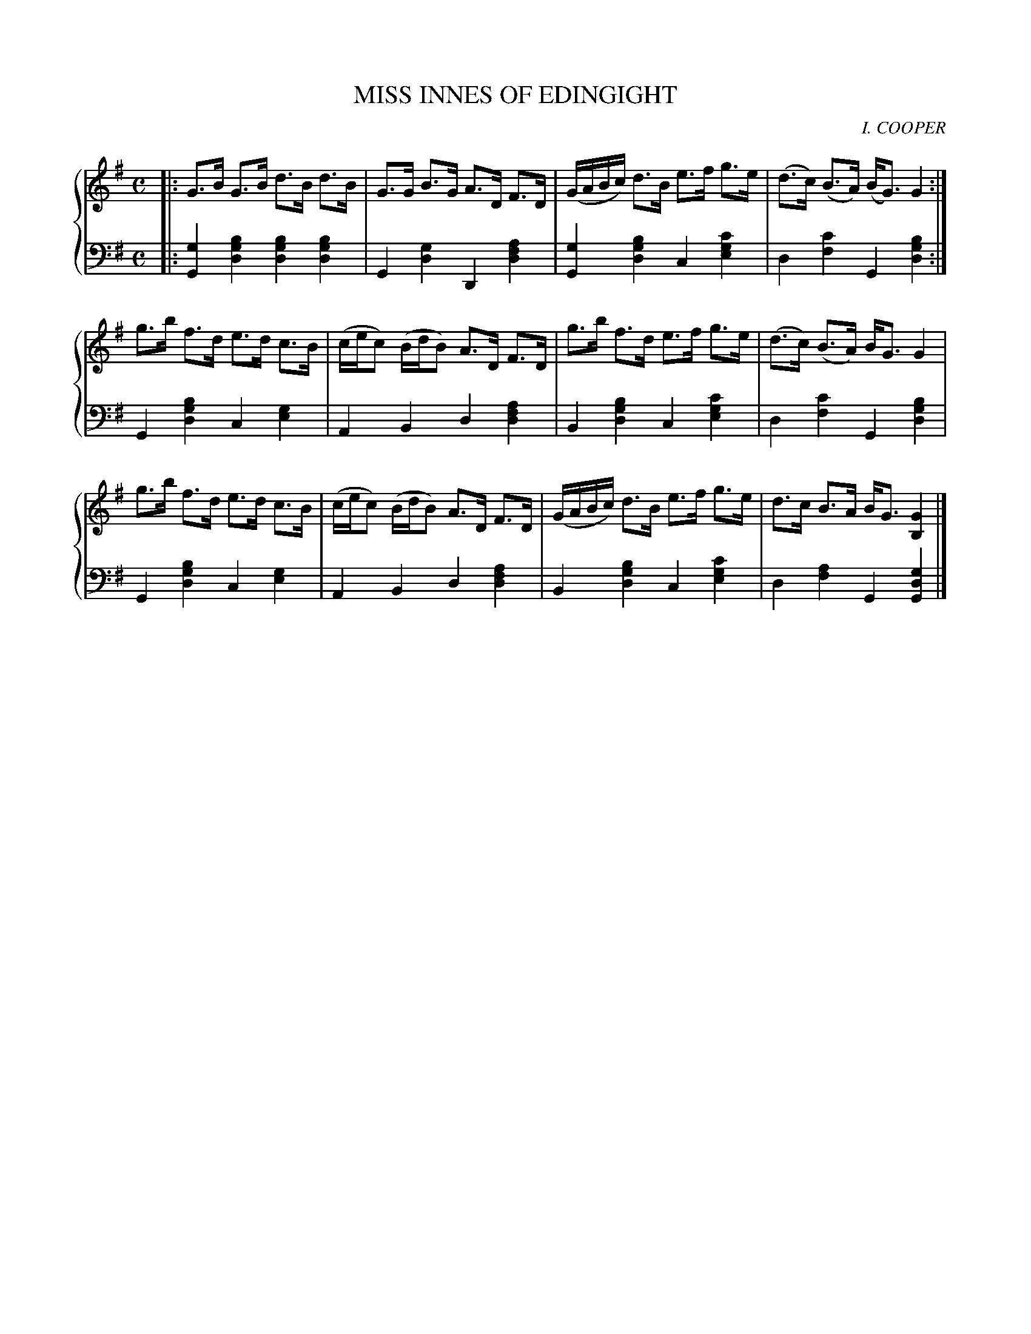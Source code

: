 X: 122
T: MISS INNES OF EDINGIGHT
C: I. COOPER
R: Strathspey
B: Glen Collection p.12 #2
Z: 2011 John Chambers <jc:trillian.mit.edu>
M: C
L: 1/16
V: 1 middle=B clef=treble
V: 2 middle=d clef=bass
%%score {1 | 2}
K: G
%
V: 1
|:\
G3B G3B d3B d3B | G3G B3G A3D F3D | (GABc) d3B e3f g3e | (d3c) (B3A) (BG3) G4 :|
g3b f3d e3d c3B | (cec2) (BdB2) A3D F3D | g3b f3d e3f g3e | (d3c) (B3A) BG3 G4 |
g3b f3d e3d c3B | (cec2) (BdB2) A3D F3D | (GABc) d3B e3f g3e | d3c B3A BG3 [G4B,4] |]
%
V: 2
|:\
[g4G4] [b4g4d4] [b4g4d4] [b4g4d4] | G4 [g4d4] D4 [a4f4d4] |\
[g4G4] [b4g4d4] c4 [c'4g4e4] | d4 [c'4f4] G4 [b4g4d4] :|
G4 [b4g4d4] c4 [g4e4] | A4 B4 d4 [a4f4d4] |\
B4 [b4g4d4] c4 [c'4g4e4] | d4 [c'4f4] G4 [b4g4d4] |
G4 [b4g4d4] c4 [g4e4] | A4 B4 d4 [a4f4d4] |\
B4 [b4g4d4] c4 [c'4g4e4] | d4 [a4f4] G4 [g4d4G4] |]
